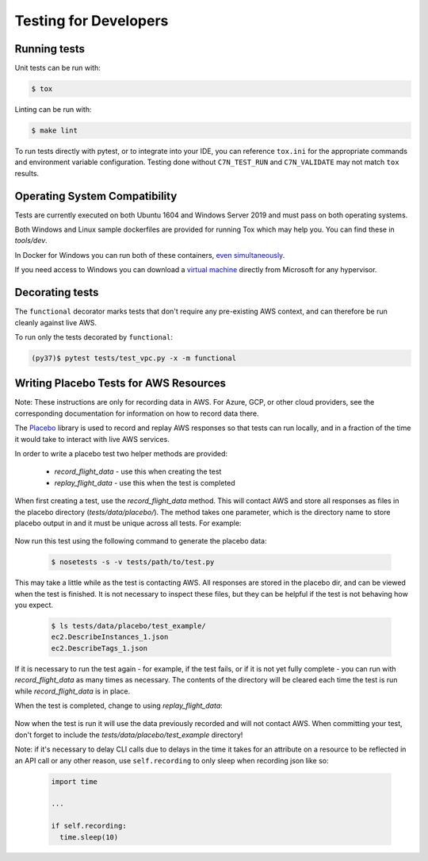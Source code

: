 .. _developer-tests:

Testing for Developers
======================

Running tests
~~~~~~~~~~~~~

Unit tests can be run with:

.. code-block:: bash

   $ tox

Linting can be run with:

.. code-block:: bash

  $ make lint

To run tests directly with pytest, or to integrate into your IDE, you can reference
``tox.ini`` for the appropriate commands and environment variable configuration.
Testing done without ``C7N_TEST_RUN`` and ``C7N_VALIDATE`` may not match ``tox`` results.

Operating System Compatibility
~~~~~~~~~~~~~~~~~~~~~~~~~~~~~~

Tests are currently executed on both Ubuntu 1604 and Windows Server 2019
and must pass on both operating systems.

Both Windows and Linux sample dockerfiles are provided for running Tox which may help you.
You can find these in `tools/dev`.

In Docker for Windows you can run both of these containers,
`even simultaneously <https://docs.microsoft.com/en-us/virtualization/windowscontainers/deploy-containers/linux-containers>`_.


If you need access to Windows you can download a
`virtual machine <https://developer.microsoft.com/en-us/windows/downloads/virtual-machines>`_
directly from Microsoft for any hypervisor.

Decorating tests
~~~~~~~~~~~~~~~~

The ``functional`` decorator marks tests that don't require any pre-existing
AWS context, and can therefore be run cleanly against live AWS.

To run only the tests decorated by ``functional``:

.. code-block::

    (py37)$ pytest tests/test_vpc.py -x -m functional

Writing Placebo Tests for AWS Resources
~~~~~~~~~~~~~~~~~~~~~~~~~~~~~~~~~~~~~~~

Note: These instructions are only for recording data in AWS. For Azure, GCP, or
other cloud providers, see the corresponding documentation for information on how
to record data there.

The `Placebo <http://placebo.readthedocs.io/en/latest/>`_ library is used to
record and replay AWS responses so that tests can run locally, and in a fraction
of the time it would take to interact with live AWS services.

In order to write a placebo test two helper methods are provided:

  - `record_flight_data` - use this when creating the test
  - `replay_flight_data` - use this when the test is completed

When first creating a test, use the `record_flight_data` method.  This will
contact AWS and store all responses as files in the placebo directory
(`tests/data/placebo/`).  The method takes one parameter, which is the directory
name to store placebo output in and it must be unique across all tests.  For
example:

  .. code-block:: python
    :emphasize-lines: 2,3

    def test_example(self):
        session_factory = self.record_flight_data(
            'test_example')

        policy = {
            'name': 'list-ec2-instances',
            'resource': 'ec2'
        }
            
        policy = self.load_policy(
            policy,
            session_factory=session_factory)

        resources = policy.run()
        self.assertEqual(len(resources), 1)

Now run this test using the following command to generate the placebo data:

  .. code-block:: shell

    $ nosetests -s -v tests/path/to/test.py

This may take a little while as the test is contacting AWS.
All responses are stored in the placebo dir, and can be viewed when the test is
finished.  It is not necessary to inspect these files, but they can be helpful
if the test is not behaving how you expect.

  .. code-block:: shell

    $ ls tests/data/placebo/test_example/
    ec2.DescribeInstances_1.json
    ec2.DescribeTags_1.json

If it is necessary to run the test again - for example, if the test fails, or if
it is not yet fully complete - you can run with `record_flight_data` as many
times as necessary.  The contents of the directory will be cleared each time the
test is run while `record_flight_data` is in place.

When the test is completed, change to using `replay_flight_data`:

  .. code-block:: python
    :emphasize-lines: 2,3

    def test_example(self):
        session_factory = self.replay_flight_data(
            'test_example')

        ...

Now when the test is run it will use the data previously recorded and will not
contact AWS.  When committing your test, don't forget to include the 
`tests/data/placebo/test_example` directory!

Note: if it's necessary to delay CLI calls due to delays in the time it takes
for an attribute on a resource to be reflected in an API call or any other reason,
use ``self.recording`` to only sleep when recording json like so:

  .. code-block:: python

    import time

    ...

    if self.recording:
      time.sleep(10)
